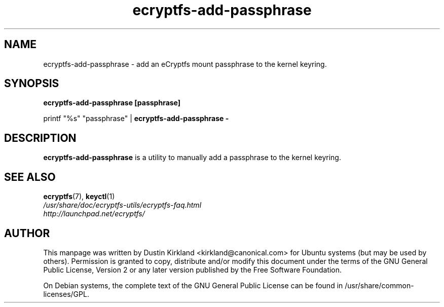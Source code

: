 .TH ecryptfs-add-passphrase 1 2008-07-21 ecryptfs-utils "eCryptfs"
.SH NAME
ecryptfs-add-passphrase \- add an eCryptfs mount passphrase to the kernel keyring.

.SH SYNOPSIS
\fBecryptfs-add-passphrase [passphrase]\fP

printf "%s" "passphrase" | \fBecryptfs-add-passphrase -\fP

.SH DESCRIPTION
\fBecryptfs-add-passphrase\fP is a utility to manually add a passphrase to the kernel keyring.

.SH SEE ALSO
.PD 0
.TP
\fBecryptfs\fP(7), \fBkeyctl\fP(1)

.TP
\fI/usr/share/doc/ecryptfs-utils/ecryptfs-faq.html\fP

.TP
\fIhttp://launchpad.net/ecryptfs/\fP

.PD

.SH AUTHOR
This manpage was written by Dustin Kirkland <kirkland@canonical.com> for Ubuntu systems (but may be used by others).  Permission is granted to copy, distribute and/or modify this document under the terms of the GNU General Public License, Version 2 or any later version published by the Free Software Foundation.

On Debian systems, the complete text of the GNU General Public License can be found in /usr/share/common-licenses/GPL.
